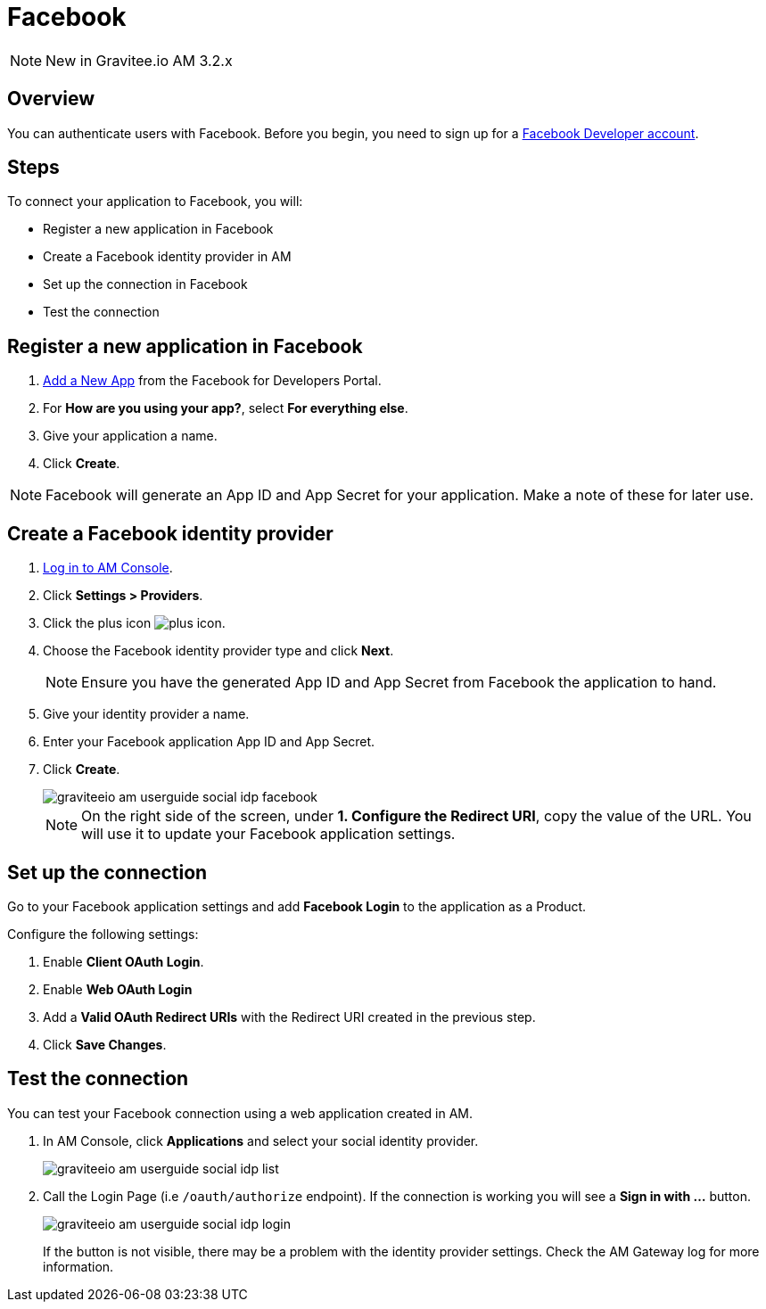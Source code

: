 = Facebook
:page-sidebar: am_3_x_sidebar
:page-permalink: am/current/am_userguide_social_identity_provider_facebook.html
:page-folder: am/user-guide
:page-layout: am

NOTE: New in Gravitee.io AM 3.2.x

== Overview

You can authenticate users with Facebook. Before you begin, you need to sign up for a link:https://www.facebook.com/r.php?next=https%3A%2F%2Fdevelopers.facebook.com%2F&locale=en_US&display=page[Facebook Developer account].

== Steps

To connect your application to Facebook, you will:

- Register a new application in Facebook
- Create a Facebook identity provider in AM
- Set up the connection in Facebook
- Test the connection

== Register a new application in Facebook

. link:https://developers.facebook.com/apps/[Add a New App] from the Facebook for Developers Portal.
. For *How are you using your app?*, select *For everything else*.
. Give your application a name.
. Click *Create*.

NOTE: Facebook will generate an App ID and App Secret for your application. Make a note of these for later use.

== Create a Facebook identity provider

. link:/am/current/am_userguide_authentication.html[Log in to AM Console^].
. Click *Settings > Providers*.
. Click the plus icon image:icons/plus-icon.png[role="icon"].
. Choose the Facebook identity provider type and click *Next*.
+
NOTE: Ensure you have the generated App ID and App Secret from Facebook the application to hand.
+
. Give your identity provider a name.
. Enter your Facebook application App ID and App Secret.
. Click *Create*.
+
image::am/current/graviteeio-am-userguide-social-idp-facebook.png[]
+
NOTE: On the right side of the screen, under *1. Configure the Redirect URI*, copy the value of the URL. You will use it to update your Facebook application settings.

== Set up the connection

Go to your Facebook application settings and add *Facebook Login* to the application as a Product.

Configure the following settings:

. Enable *Client OAuth Login*.
. Enable *Web OAuth Login*
. Add a *Valid OAuth Redirect URIs* with the Redirect URI created in the previous step.
. Click *Save Changes*.

== Test the connection

You can test your Facebook connection using a web application created in AM.

. In AM Console, click *Applications* and select your social identity provider.
+
image::am/current/graviteeio-am-userguide-social-idp-list.png[]
+
. Call the Login Page (i.e `/oauth/authorize` endpoint). If the connection is working you will see a *Sign in with ...* button.
+
image::am/current/graviteeio-am-userguide-social-idp-login.png[]
+
If the button is not visible, there may be a problem with the identity provider settings. Check the AM Gateway log for more information.
